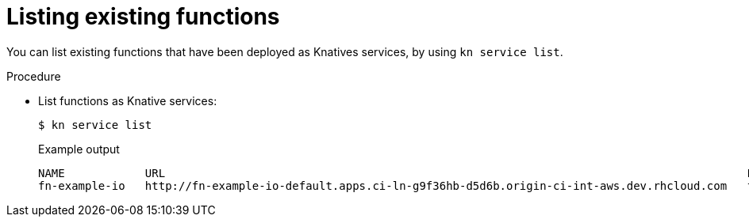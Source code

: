 // Module included in the following assemblies
//

// [id="functions-list-kn_{context}"]
= Listing existing functions

You can list existing functions that have been deployed as Knatives services, by using `kn service list`.

.Procedure

* List functions as Knative services:
+
[source,terminal]
----
$ kn service list
----
+
.Example output
[source,terminal]
----
NAME            URL                                                                                       LATEST                AGE   CONDITIONS   READY   REASON
fn-example-io   http://fn-example-io-default.apps.ci-ln-g9f36hb-d5d6b.origin-ci-int-aws.dev.rhcloud.com   fn-example-io-gzl4c   16m   3 OK / 3     True
----
